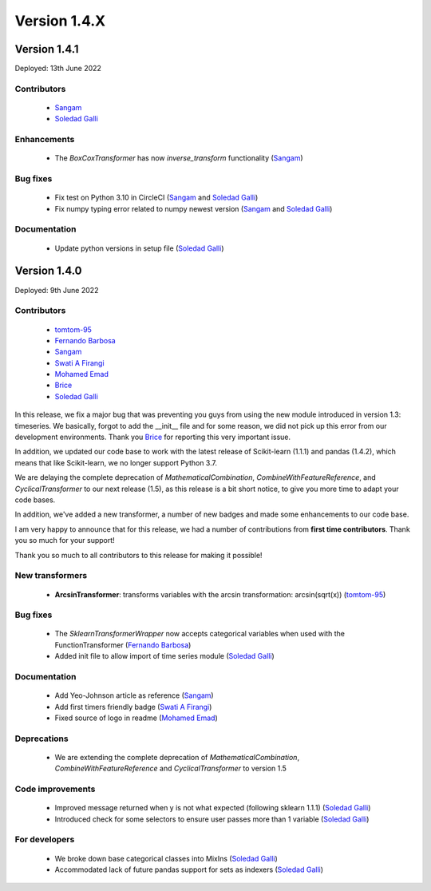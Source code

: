 Version 1.4.X
=============

Version 1.4.1
-------------

Deployed: 13th June 2022

Contributors
~~~~~~~~~~~~

    - `Sangam <https://github.com/SangamSwadiK>`_
    - `Soledad Galli <https://github.com/solegalli>`_

Enhancements
~~~~~~~~~~~~

    - The `BoxCoxTransformer` has now `inverse_transform` functionality (`Sangam <https://github.com/SangamSwadiK>`_)

Bug fixes
~~~~~~~~~

    - Fix test on Python 3.10  in CircleCI (`Sangam <https://github.com/SangamSwadiK>`_ and `Soledad Galli <https://github.com/solegalli>`_)
    - Fix numpy typing error related to numpy newest version (`Sangam <https://github.com/SangamSwadiK>`_ and `Soledad Galli <https://github.com/solegalli>`_)

Documentation
~~~~~~~~~~~~~

    - Update python versions in setup file (`Soledad Galli <https://github.com/solegalli>`_)


Version 1.4.0
-------------

Deployed: 9th June 2022

Contributors
~~~~~~~~~~~~

    - `tomtom-95 <https://github.com/tomtom-95>`_
    - `Fernando Barbosa  <https://github.com/nandevers>`_
    - `Sangam <https://github.com/SangamSwadiK>`_
    - `Swati A Firangi <https://github.com/Safirangi>`_
    - `Mohamed Emad <https://github.com/iMezemz>`_
    - `Brice <https://github.com/BriceChivu>`_
    - `Soledad Galli <https://github.com/solegalli>`_

In this release, we fix a major bug that was preventing you guys from using the new module
introduced in version 1.3: timeseries. We basically, forgot to add the __init__ file and
for some reason, we did not pick up this error from our development environments. Thank you
`Brice <https://github.com/BriceChivu>`_ for reporting this very important issue.

In addition, we updated our code base to work with the latest release of Scikit-learn (1.1.1)
and pandas (1.4.2), which means that like Scikit-learn, we no longer support Python 3.7.

We are delaying the complete deprecation of `MathematicalCombination`, `CombineWithFeatureReference`,
and `CyclicalTransformer` to our next release (1.5), as this release is a bit short notice,
to give you more time to adapt your code bases.

In addition, we've added a new transformer, a number of new badges and made some
enhancements to our code base.

I am very happy to announce that for this release, we had a number of contributions from
**first time contributors**. Thank you so much for your support!

Thank you so much to all contributors to this release for making it possible!

New transformers
~~~~~~~~~~~~~~~~

    - **ArcsinTransformer**: transforms variables with the arcsin transformation: arcsin(sqrt(x)) (`tomtom-95 <https://github.com/tomtom-95>`_)


Bug fixes
~~~~~~~~~

    - The `SklearnTransformerWrapper` now accepts categorical variables when used with the FunctionTransformer (`Fernando Barbosa  <https://github.com/nandevers>`_)
    - Added init file to allow import of time series module (`Soledad Galli <https://github.com/solegalli>`_)

Documentation
~~~~~~~~~~~~~

    - Add Yeo-Johnson article as reference (`Sangam <https://github.com/SangamSwadiK>`_)
    - Add first timers friendly badge (`Swati A Firangi <https://github.com/Safirangi>`_)
    - Fixed source of logo in readme (`Mohamed Emad <https://github.com/iMezemz>`_)


Deprecations
~~~~~~~~~~~~

    - We are extending the complete deprecation of `MathematicalCombination`, `CombineWithFeatureReference` and `CyclicalTransformer` to version 1.5


Code improvements
~~~~~~~~~~~~~~~~~

    - Improved message returned when y is not what expected (following sklearn 1.1.1)  (`Soledad Galli <https://github.com/solegalli>`_)
    - Introduced check for some selectors to ensure user passes more than 1 variable (`Soledad Galli <https://github.com/solegalli>`_)


For developers
~~~~~~~~~~~~~~

    - We broke down base categorical classes into MixIns (`Soledad Galli <https://github.com/solegalli>`_)
    - Accommodated lack of future pandas support for sets as indexers (`Soledad Galli <https://github.com/solegalli>`_)
